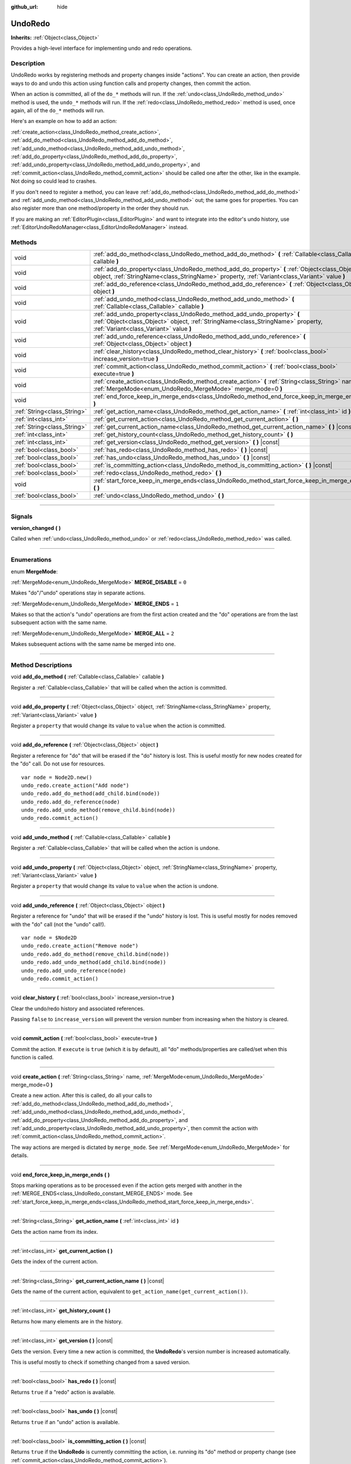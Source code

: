 :github_url: hide

.. DO NOT EDIT THIS FILE!!!
.. Generated automatically from Godot engine sources.
.. Generator: https://github.com/godotengine/godot/tree/master/doc/tools/make_rst.py.
.. XML source: https://github.com/godotengine/godot/tree/master/doc/classes/UndoRedo.xml.

.. _class_UndoRedo:

UndoRedo
========

**Inherits:** :ref:`Object<class_Object>`

Provides a high-level interface for implementing undo and redo operations.

.. rst-class:: classref-introduction-group

Description
-----------

UndoRedo works by registering methods and property changes inside "actions". You can create an action, then provide ways to do and undo this action using function calls and property changes, then commit the action.

When an action is committed, all of the ``do_*`` methods will run. If the :ref:`undo<class_UndoRedo_method_undo>` method is used, the ``undo_*`` methods will run. If the :ref:`redo<class_UndoRedo_method_redo>` method is used, once again, all of the ``do_*`` methods will run.

Here's an example on how to add an action:


.. tabs::

 .. code-tab:: gdscript

    var undo_redo = UndoRedo.new()
    
    func do_something():
        pass # Put your code here.
    
    func undo_something():
        pass # Put here the code that reverts what's done by "do_something()".
    
    func _on_my_button_pressed():
        var node = get_node("MyNode2D")
        undo_redo.create_action("Move the node")
        undo_redo.add_do_method(do_something)
        undo_redo.add_undo_method(undo_something)
        undo_redo.add_do_property(node, "position", Vector2(100,100))
        undo_redo.add_undo_property(node, "position", node.position)
        undo_redo.commit_action()

 .. code-tab:: csharp

    private UndoRedo _undoRedo;
    
    public override void _Ready()
    {
        _undoRedo = new UndoRedo();
    }
    
    public void DoSomething()
    {
        // Put your code here.
    }
    
    public void UndoSomething()
    {
        // Put here the code that reverts what's done by "DoSomething()".
    }
    
    private void OnMyButtonPressed()
    {
        var node = GetNode<Node2D>("MyNode2D");
        _undoRedo.CreateAction("Move the node");
        _undoRedo.AddDoMethod(new Callable(this, MethodName.DoSomething));
        _undoRedo.AddUndoMethod(new Callable(this, MethodName.UndoSomething));
        _undoRedo.AddDoProperty(node, "position", new Vector2(100, 100));
        _undoRedo.AddUndoProperty(node, "position", node.Position);
        _undoRedo.CommitAction();
    }



\ :ref:`create_action<class_UndoRedo_method_create_action>`, :ref:`add_do_method<class_UndoRedo_method_add_do_method>`, :ref:`add_undo_method<class_UndoRedo_method_add_undo_method>`, :ref:`add_do_property<class_UndoRedo_method_add_do_property>`, :ref:`add_undo_property<class_UndoRedo_method_add_undo_property>`, and :ref:`commit_action<class_UndoRedo_method_commit_action>` should be called one after the other, like in the example. Not doing so could lead to crashes.

If you don't need to register a method, you can leave :ref:`add_do_method<class_UndoRedo_method_add_do_method>` and :ref:`add_undo_method<class_UndoRedo_method_add_undo_method>` out; the same goes for properties. You can also register more than one method/property in the order they should run.

If you are making an :ref:`EditorPlugin<class_EditorPlugin>` and want to integrate into the editor's undo history, use :ref:`EditorUndoRedoManager<class_EditorUndoRedoManager>` instead.

.. rst-class:: classref-reftable-group

Methods
-------

.. table::
   :widths: auto

   +-----------------------------+-----------------------------------------------------------------------------------------------------------------------------------------------------------------------------------------------------+
   | void                        | :ref:`add_do_method<class_UndoRedo_method_add_do_method>` **(** :ref:`Callable<class_Callable>` callable **)**                                                                                      |
   +-----------------------------+-----------------------------------------------------------------------------------------------------------------------------------------------------------------------------------------------------+
   | void                        | :ref:`add_do_property<class_UndoRedo_method_add_do_property>` **(** :ref:`Object<class_Object>` object, :ref:`StringName<class_StringName>` property, :ref:`Variant<class_Variant>` value **)**     |
   +-----------------------------+-----------------------------------------------------------------------------------------------------------------------------------------------------------------------------------------------------+
   | void                        | :ref:`add_do_reference<class_UndoRedo_method_add_do_reference>` **(** :ref:`Object<class_Object>` object **)**                                                                                      |
   +-----------------------------+-----------------------------------------------------------------------------------------------------------------------------------------------------------------------------------------------------+
   | void                        | :ref:`add_undo_method<class_UndoRedo_method_add_undo_method>` **(** :ref:`Callable<class_Callable>` callable **)**                                                                                  |
   +-----------------------------+-----------------------------------------------------------------------------------------------------------------------------------------------------------------------------------------------------+
   | void                        | :ref:`add_undo_property<class_UndoRedo_method_add_undo_property>` **(** :ref:`Object<class_Object>` object, :ref:`StringName<class_StringName>` property, :ref:`Variant<class_Variant>` value **)** |
   +-----------------------------+-----------------------------------------------------------------------------------------------------------------------------------------------------------------------------------------------------+
   | void                        | :ref:`add_undo_reference<class_UndoRedo_method_add_undo_reference>` **(** :ref:`Object<class_Object>` object **)**                                                                                  |
   +-----------------------------+-----------------------------------------------------------------------------------------------------------------------------------------------------------------------------------------------------+
   | void                        | :ref:`clear_history<class_UndoRedo_method_clear_history>` **(** :ref:`bool<class_bool>` increase_version=true **)**                                                                                 |
   +-----------------------------+-----------------------------------------------------------------------------------------------------------------------------------------------------------------------------------------------------+
   | void                        | :ref:`commit_action<class_UndoRedo_method_commit_action>` **(** :ref:`bool<class_bool>` execute=true **)**                                                                                          |
   +-----------------------------+-----------------------------------------------------------------------------------------------------------------------------------------------------------------------------------------------------+
   | void                        | :ref:`create_action<class_UndoRedo_method_create_action>` **(** :ref:`String<class_String>` name, :ref:`MergeMode<enum_UndoRedo_MergeMode>` merge_mode=0 **)**                                      |
   +-----------------------------+-----------------------------------------------------------------------------------------------------------------------------------------------------------------------------------------------------+
   | void                        | :ref:`end_force_keep_in_merge_ends<class_UndoRedo_method_end_force_keep_in_merge_ends>` **(** **)**                                                                                                 |
   +-----------------------------+-----------------------------------------------------------------------------------------------------------------------------------------------------------------------------------------------------+
   | :ref:`String<class_String>` | :ref:`get_action_name<class_UndoRedo_method_get_action_name>` **(** :ref:`int<class_int>` id **)**                                                                                                  |
   +-----------------------------+-----------------------------------------------------------------------------------------------------------------------------------------------------------------------------------------------------+
   | :ref:`int<class_int>`       | :ref:`get_current_action<class_UndoRedo_method_get_current_action>` **(** **)**                                                                                                                     |
   +-----------------------------+-----------------------------------------------------------------------------------------------------------------------------------------------------------------------------------------------------+
   | :ref:`String<class_String>` | :ref:`get_current_action_name<class_UndoRedo_method_get_current_action_name>` **(** **)** |const|                                                                                                   |
   +-----------------------------+-----------------------------------------------------------------------------------------------------------------------------------------------------------------------------------------------------+
   | :ref:`int<class_int>`       | :ref:`get_history_count<class_UndoRedo_method_get_history_count>` **(** **)**                                                                                                                       |
   +-----------------------------+-----------------------------------------------------------------------------------------------------------------------------------------------------------------------------------------------------+
   | :ref:`int<class_int>`       | :ref:`get_version<class_UndoRedo_method_get_version>` **(** **)** |const|                                                                                                                           |
   +-----------------------------+-----------------------------------------------------------------------------------------------------------------------------------------------------------------------------------------------------+
   | :ref:`bool<class_bool>`     | :ref:`has_redo<class_UndoRedo_method_has_redo>` **(** **)** |const|                                                                                                                                 |
   +-----------------------------+-----------------------------------------------------------------------------------------------------------------------------------------------------------------------------------------------------+
   | :ref:`bool<class_bool>`     | :ref:`has_undo<class_UndoRedo_method_has_undo>` **(** **)** |const|                                                                                                                                 |
   +-----------------------------+-----------------------------------------------------------------------------------------------------------------------------------------------------------------------------------------------------+
   | :ref:`bool<class_bool>`     | :ref:`is_committing_action<class_UndoRedo_method_is_committing_action>` **(** **)** |const|                                                                                                         |
   +-----------------------------+-----------------------------------------------------------------------------------------------------------------------------------------------------------------------------------------------------+
   | :ref:`bool<class_bool>`     | :ref:`redo<class_UndoRedo_method_redo>` **(** **)**                                                                                                                                                 |
   +-----------------------------+-----------------------------------------------------------------------------------------------------------------------------------------------------------------------------------------------------+
   | void                        | :ref:`start_force_keep_in_merge_ends<class_UndoRedo_method_start_force_keep_in_merge_ends>` **(** **)**                                                                                             |
   +-----------------------------+-----------------------------------------------------------------------------------------------------------------------------------------------------------------------------------------------------+
   | :ref:`bool<class_bool>`     | :ref:`undo<class_UndoRedo_method_undo>` **(** **)**                                                                                                                                                 |
   +-----------------------------+-----------------------------------------------------------------------------------------------------------------------------------------------------------------------------------------------------+

.. rst-class:: classref-section-separator

----

.. rst-class:: classref-descriptions-group

Signals
-------

.. _class_UndoRedo_signal_version_changed:

.. rst-class:: classref-signal

**version_changed** **(** **)**

Called when :ref:`undo<class_UndoRedo_method_undo>` or :ref:`redo<class_UndoRedo_method_redo>` was called.

.. rst-class:: classref-section-separator

----

.. rst-class:: classref-descriptions-group

Enumerations
------------

.. _enum_UndoRedo_MergeMode:

.. rst-class:: classref-enumeration

enum **MergeMode**:

.. _class_UndoRedo_constant_MERGE_DISABLE:

.. rst-class:: classref-enumeration-constant

:ref:`MergeMode<enum_UndoRedo_MergeMode>` **MERGE_DISABLE** = ``0``

Makes "do"/"undo" operations stay in separate actions.

.. _class_UndoRedo_constant_MERGE_ENDS:

.. rst-class:: classref-enumeration-constant

:ref:`MergeMode<enum_UndoRedo_MergeMode>` **MERGE_ENDS** = ``1``

Makes so that the action's "undo" operations are from the first action created and the "do" operations are from the last subsequent action with the same name.

.. _class_UndoRedo_constant_MERGE_ALL:

.. rst-class:: classref-enumeration-constant

:ref:`MergeMode<enum_UndoRedo_MergeMode>` **MERGE_ALL** = ``2``

Makes subsequent actions with the same name be merged into one.

.. rst-class:: classref-section-separator

----

.. rst-class:: classref-descriptions-group

Method Descriptions
-------------------

.. _class_UndoRedo_method_add_do_method:

.. rst-class:: classref-method

void **add_do_method** **(** :ref:`Callable<class_Callable>` callable **)**

Register a :ref:`Callable<class_Callable>` that will be called when the action is committed.

.. rst-class:: classref-item-separator

----

.. _class_UndoRedo_method_add_do_property:

.. rst-class:: classref-method

void **add_do_property** **(** :ref:`Object<class_Object>` object, :ref:`StringName<class_StringName>` property, :ref:`Variant<class_Variant>` value **)**

Register a ``property`` that would change its value to ``value`` when the action is committed.

.. rst-class:: classref-item-separator

----

.. _class_UndoRedo_method_add_do_reference:

.. rst-class:: classref-method

void **add_do_reference** **(** :ref:`Object<class_Object>` object **)**

Register a reference for "do" that will be erased if the "do" history is lost. This is useful mostly for new nodes created for the "do" call. Do not use for resources.

::

    var node = Node2D.new()
    undo_redo.create_action("Add node")
    undo_redo.add_do_method(add_child.bind(node))
    undo_redo.add_do_reference(node)
    undo_redo.add_undo_method(remove_child.bind(node))
    undo_redo.commit_action()

.. rst-class:: classref-item-separator

----

.. _class_UndoRedo_method_add_undo_method:

.. rst-class:: classref-method

void **add_undo_method** **(** :ref:`Callable<class_Callable>` callable **)**

Register a :ref:`Callable<class_Callable>` that will be called when the action is undone.

.. rst-class:: classref-item-separator

----

.. _class_UndoRedo_method_add_undo_property:

.. rst-class:: classref-method

void **add_undo_property** **(** :ref:`Object<class_Object>` object, :ref:`StringName<class_StringName>` property, :ref:`Variant<class_Variant>` value **)**

Register a ``property`` that would change its value to ``value`` when the action is undone.

.. rst-class:: classref-item-separator

----

.. _class_UndoRedo_method_add_undo_reference:

.. rst-class:: classref-method

void **add_undo_reference** **(** :ref:`Object<class_Object>` object **)**

Register a reference for "undo" that will be erased if the "undo" history is lost. This is useful mostly for nodes removed with the "do" call (not the "undo" call!).

::

    var node = $Node2D
    undo_redo.create_action("Remove node")
    undo_redo.add_do_method(remove_child.bind(node))
    undo_redo.add_undo_method(add_child.bind(node))
    undo_redo.add_undo_reference(node)
    undo_redo.commit_action()

.. rst-class:: classref-item-separator

----

.. _class_UndoRedo_method_clear_history:

.. rst-class:: classref-method

void **clear_history** **(** :ref:`bool<class_bool>` increase_version=true **)**

Clear the undo/redo history and associated references.

Passing ``false`` to ``increase_version`` will prevent the version number from increasing when the history is cleared.

.. rst-class:: classref-item-separator

----

.. _class_UndoRedo_method_commit_action:

.. rst-class:: classref-method

void **commit_action** **(** :ref:`bool<class_bool>` execute=true **)**

Commit the action. If ``execute`` is ``true`` (which it is by default), all "do" methods/properties are called/set when this function is called.

.. rst-class:: classref-item-separator

----

.. _class_UndoRedo_method_create_action:

.. rst-class:: classref-method

void **create_action** **(** :ref:`String<class_String>` name, :ref:`MergeMode<enum_UndoRedo_MergeMode>` merge_mode=0 **)**

Create a new action. After this is called, do all your calls to :ref:`add_do_method<class_UndoRedo_method_add_do_method>`, :ref:`add_undo_method<class_UndoRedo_method_add_undo_method>`, :ref:`add_do_property<class_UndoRedo_method_add_do_property>`, and :ref:`add_undo_property<class_UndoRedo_method_add_undo_property>`, then commit the action with :ref:`commit_action<class_UndoRedo_method_commit_action>`.

The way actions are merged is dictated by ``merge_mode``. See :ref:`MergeMode<enum_UndoRedo_MergeMode>` for details.

.. rst-class:: classref-item-separator

----

.. _class_UndoRedo_method_end_force_keep_in_merge_ends:

.. rst-class:: classref-method

void **end_force_keep_in_merge_ends** **(** **)**

Stops marking operations as to be processed even if the action gets merged with another in the :ref:`MERGE_ENDS<class_UndoRedo_constant_MERGE_ENDS>` mode. See :ref:`start_force_keep_in_merge_ends<class_UndoRedo_method_start_force_keep_in_merge_ends>`.

.. rst-class:: classref-item-separator

----

.. _class_UndoRedo_method_get_action_name:

.. rst-class:: classref-method

:ref:`String<class_String>` **get_action_name** **(** :ref:`int<class_int>` id **)**

Gets the action name from its index.

.. rst-class:: classref-item-separator

----

.. _class_UndoRedo_method_get_current_action:

.. rst-class:: classref-method

:ref:`int<class_int>` **get_current_action** **(** **)**

Gets the index of the current action.

.. rst-class:: classref-item-separator

----

.. _class_UndoRedo_method_get_current_action_name:

.. rst-class:: classref-method

:ref:`String<class_String>` **get_current_action_name** **(** **)** |const|

Gets the name of the current action, equivalent to ``get_action_name(get_current_action())``.

.. rst-class:: classref-item-separator

----

.. _class_UndoRedo_method_get_history_count:

.. rst-class:: classref-method

:ref:`int<class_int>` **get_history_count** **(** **)**

Returns how many elements are in the history.

.. rst-class:: classref-item-separator

----

.. _class_UndoRedo_method_get_version:

.. rst-class:: classref-method

:ref:`int<class_int>` **get_version** **(** **)** |const|

Gets the version. Every time a new action is committed, the **UndoRedo**'s version number is increased automatically.

This is useful mostly to check if something changed from a saved version.

.. rst-class:: classref-item-separator

----

.. _class_UndoRedo_method_has_redo:

.. rst-class:: classref-method

:ref:`bool<class_bool>` **has_redo** **(** **)** |const|

Returns ``true`` if a "redo" action is available.

.. rst-class:: classref-item-separator

----

.. _class_UndoRedo_method_has_undo:

.. rst-class:: classref-method

:ref:`bool<class_bool>` **has_undo** **(** **)** |const|

Returns ``true`` if an "undo" action is available.

.. rst-class:: classref-item-separator

----

.. _class_UndoRedo_method_is_committing_action:

.. rst-class:: classref-method

:ref:`bool<class_bool>` **is_committing_action** **(** **)** |const|

Returns ``true`` if the **UndoRedo** is currently committing the action, i.e. running its "do" method or property change (see :ref:`commit_action<class_UndoRedo_method_commit_action>`).

.. rst-class:: classref-item-separator

----

.. _class_UndoRedo_method_redo:

.. rst-class:: classref-method

:ref:`bool<class_bool>` **redo** **(** **)**

Redo the last action.

.. rst-class:: classref-item-separator

----

.. _class_UndoRedo_method_start_force_keep_in_merge_ends:

.. rst-class:: classref-method

void **start_force_keep_in_merge_ends** **(** **)**

Marks the next "do" and "undo" operations to be processed even if the action gets merged with another in the :ref:`MERGE_ENDS<class_UndoRedo_constant_MERGE_ENDS>` mode. Return to normal operation using :ref:`end_force_keep_in_merge_ends<class_UndoRedo_method_end_force_keep_in_merge_ends>`.

.. rst-class:: classref-item-separator

----

.. _class_UndoRedo_method_undo:

.. rst-class:: classref-method

:ref:`bool<class_bool>` **undo** **(** **)**

Undo the last action.

.. |virtual| replace:: :abbr:`virtual (This method should typically be overridden by the user to have any effect.)`
.. |const| replace:: :abbr:`const (This method has no side effects. It doesn't modify any of the instance's member variables.)`
.. |vararg| replace:: :abbr:`vararg (This method accepts any number of arguments after the ones described here.)`
.. |constructor| replace:: :abbr:`constructor (This method is used to construct a type.)`
.. |static| replace:: :abbr:`static (This method doesn't need an instance to be called, so it can be called directly using the class name.)`
.. |operator| replace:: :abbr:`operator (This method describes a valid operator to use with this type as left-hand operand.)`

